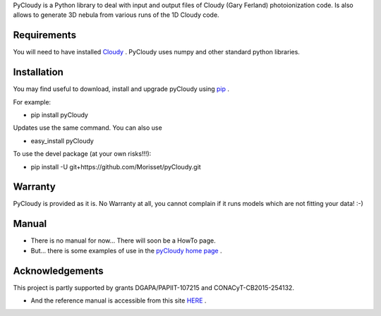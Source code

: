 PyCloudy is a Python library to deal with input and output files of Cloudy (Gary Ferland) photoionization code.
Is also allows to generate 3D nebula from various runs of the 1D Cloudy code.

Requirements
============

You will need to have installed `Cloudy <http://nublado.org/>`_ .
PyCloudy uses numpy and other standard python libraries.

Installation
============

You may find useful to download, install and upgrade pyCloudy using
`pip <http://www.pip-installer.org/en/latest/index.html>`_ .

For example:

* pip install pyCloudy

Updates use the same command. You can also use 

* easy_install pyCloudy

To use the devel package (at your own risks!!!):

* pip install -U git+https://github.com/Morisset/pyCloudy.git

Warranty
========

PyCloudy is provided as it is. No Warranty at all, you cannot complain if it runs models which are not fitting your data! :-)

Manual
======

* There is no manual for now... There will soon be a HowTo page.

* But... there is some examples of use in the `pyCloudy home page
  <https://sites.google.com/site/pycloudy/>`_ .
  
Acknowledgements
================

This project is partly supported by grants DGAPA/PAPIIT-107215 and CONACyT-CB2015-254132.

* And the reference manual is accessible from this site `HERE
  <https://morisset.github.io/pyCloudy_Manual/html/index.html>`_ .
 

